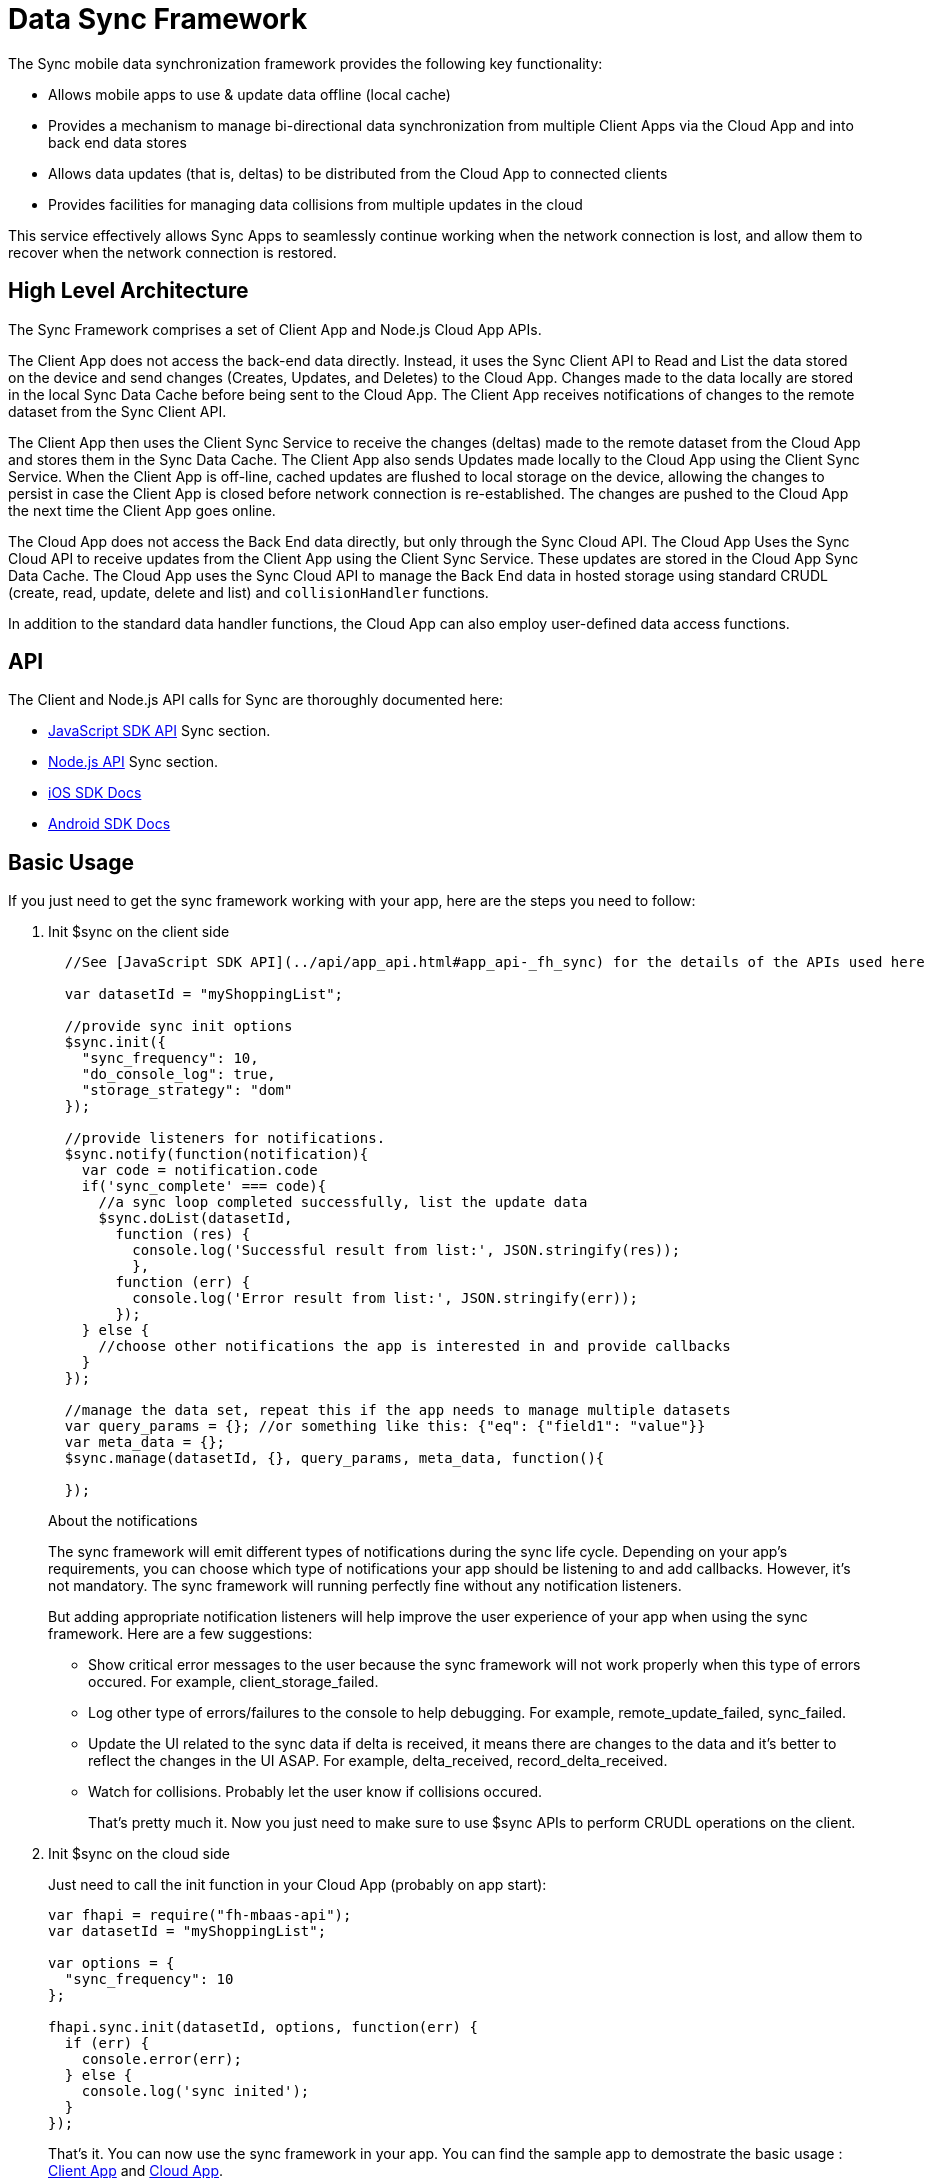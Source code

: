 [[data-sync-framework]]
= Data Sync Framework

The Sync mobile data synchronization framework provides the following key functionality:

* Allows mobile apps to use & update data offline (local cache)
* Provides a mechanism to manage bi-directional data synchronization from multiple Client Apps via the Cloud App and into back end data stores
* Allows data updates (that is, deltas) to be distributed from the Cloud App to connected clients
* Provides facilities for managing data collisions from multiple updates in the cloud

This service effectively allows Sync Apps to seamlessly continue working when the network connection is lost, and allow them to recover when the network connection is restored.

[[high-level-architecture]]
== High Level Architecture

The Sync Framework comprises a set of Client App and Node.js Cloud App APIs.

The  Client App does not access the back-end data directly.
Instead, it uses the Sync Client API to Read and List the data stored on the device and send changes (Creates, Updates, and Deletes) to the Cloud App.
Changes made to the data locally are stored in the local Sync Data Cache before being sent to the Cloud App.
The Client App receives notifications of changes to the remote dataset from the Sync Client API.

The Client App then uses the Client Sync Service to receive the changes (deltas) made to the remote dataset from the Cloud App and stores them in the Sync Data Cache. The Client App also sends Updates made locally to the Cloud App using the Client Sync Service.
When the Client App is off-line, cached updates are flushed to local storage on the device, allowing the changes to persist in case the Client App is closed before network connection is re-established.
The changes are pushed to the Cloud App the next time the Client App goes online.

The Cloud App does not access the Back End data directly, but only through the Sync Cloud API.
The Cloud App Uses the Sync Cloud API to receive updates from the Client App using the Client Sync Service.
These updates are stored in the Cloud App Sync Data Cache.
The Cloud App uses the Sync Cloud API to manage the Back End data in hosted storage using standard CRUDL (create, read, update, delete and list) and `collisionHandler` functions.

In addition to the standard data handler functions, the Cloud App can also employ user-defined data access functions.

[[api]]
== API

The Client and Node.js API calls for Sync are thoroughly documented here:

* link:{ClientAPI}#fh-sync[JavaScript SDK API] Sync section.
* link:{CloudAPI}#fh-sync[Node.js API] Sync section.
* http://feedhenry.github.io/fh-ios-sdk/FH/docset/Contents/Resources/Documents/index.html[iOS SDK Docs^]
* http://www.javadoc.io/doc/com.feedhenry/fh-android-sdk/3.2.0[Android SDK Docs^]

[[basic-usage]]
== Basic Usage

If you just need to get the sync framework working with your app, here are the steps you need to follow:

. Init $sync on the client side
+
[source,javascript]
----
  //See [JavaScript SDK API](../api/app_api.html#app_api-_fh_sync) for the details of the APIs used here

  var datasetId = "myShoppingList";

  //provide sync init options
  $sync.init({
    "sync_frequency": 10,
    "do_console_log": true,
    "storage_strategy": "dom"
  });

  //provide listeners for notifications.
  $sync.notify(function(notification){
    var code = notification.code
    if('sync_complete' === code){
      //a sync loop completed successfully, list the update data
      $sync.doList(datasetId,
        function (res) {
          console.log('Successful result from list:', JSON.stringify(res));
          },
        function (err) {
          console.log('Error result from list:', JSON.stringify(err));
        });
    } else {
      //choose other notifications the app is interested in and provide callbacks
    }
  });

  //manage the data set, repeat this if the app needs to manage multiple datasets
  var query_params = {}; //or something like this: {"eq": {"field1": "value"}}
  var meta_data = {};
  $sync.manage(datasetId, {}, query_params, meta_data, function(){

  });
----
+
.About the notifications
The sync framework will emit different types of notifications during the sync life cycle. Depending on your app's requirements, you can choose which type of notifications your app should be listening to and add callbacks. However, it's not mandatory. The sync framework will running perfectly fine without any notification listeners.
+
But adding appropriate notification listeners will help improve the user experience of your app when using the sync framework. Here are a few suggestions:

* Show critical error messages to the user because the sync framework will not work properly when this type of errors occured. For example, client_storage_failed.
* Log other type of errors/failures to the console to help debugging. For example, remote_update_failed, sync_failed.
* Update the UI related to the sync data if delta is received, it means there are changes to the data and it's better to reflect the changes in the UI ASAP. For example, delta_received, record_delta_received.
* Watch for collisions. Probably let the user know if collisions occured.
+
That's pretty much it. Now you just need to make sure to use $sync APIs to perform CRUDL operations on the client.

. Init $sync on the cloud side
+
Just need to call the init function in your Cloud App (probably on app start):
+
[source,javascript]
----
var fhapi = require("fh-mbaas-api");
var datasetId = "myShoppingList";

var options = {
  "sync_frequency": 10
};

fhapi.sync.init(datasetId, options, function(err) {
  if (err) {
    console.error(err);
  } else {
    console.log('sync inited');
  }
});
----
+
That's it. You can now use the sync framework in your app. You can find the sample app to demostrate the basic usage : https://github.com/feedhenry-templates/sync-app[Client App^] and https://github.com/feedhenry-templates/sync-cloud[Cloud App^].
+
However, if the default data access implementations don't meet your app's requirements, you can provide override functions.

[[advanced-usage]]
== Advanced Usage

The Sync Framework provides hooks to allow the App Developer to define how and where the source data for a dataset comes from. Often times the source data will be from an external database (MySql, Oracle, MongoDB etc), but this is not a requirement. The source data for a dataset could be anything - csv files, FTP meta data, or even data pulled from multiple database tables. The only requirement that the Sync Framework imposes is that each record in the source data have a unique Id & that the data is provided to the Sync Framework as a JSON Object.

In order to synchronize with the back end data source, the App developer can implement code for this synchronization.

For example, when listing data from back end, instead of loading data from database, I want to return hard coded data. Here are the steps:

. Init $sync on the client side
+
This is the same as Step 1 in basic usage

. Init $sync on the cloud side and provide overrides
+
[source,javascript]
----
var fhapi = require("fh-mbaas-api");
var datasetId = "myShoppingList";

var options = {
  "sync_frequency": 10
};

//provide hard coded data list
var datalistHandler = function(dataset_id, query_params, cb, meta_data){
  var data = {
    '00001': {
      'item': 'item1'
    },
    '00002': {
      'item': 'item2'
    },
    '00003': {
      'item': 'item3'
    }
  }
  return cb(null, data);
}

fhapi.sync.init(datasetId, options, function(err) {
  if (err) {
    console.error(err);
  } else {
    $sync.handleList(datasetId, datalistHandler);
  }
});
----
+
Check the link:{CloudAPI}#fh-sync[Node.js API] Sync section for details on how to provide more overrides.

[[further-reading]]
== Further Reading

If you are interested, here is more information to help you understand the sync framework.

[[datasets]]
=== Datasets

At it's most basic, a dataset is a JSON Object which represents data to be synchronized between the App Client and App Cloud. The structure of a Dataset is as follows:

[source,javascript]
----
{
  record_uid_1 : {<JSON Object of data>},
  record_uid_2 : {<JSON Object of data>},
  record_uid_3 : {<JSON Object of data>},
  ...
}
----

Each record in a dataset MUST have a unique identifier (UID). This UID is used as the key for the record in the dataset.

The Sync Framework can manage multiple datasets - each of which can be configured independently.

Each Dataset has a unique name which must be used when communicating with the Sync APIs (both in the App Client and App Cloud).

[[collisions]]
=== Collisions

A collision occurs when an App Client attempts to send an update to a record, but the App Client's version of the record is out of date. The most likely scenario where this will happen is when an App Client is off line and performs an update to a local version of a record.

The following handlers can be used to deal with collisions:

* `handleCollision()` - Called by the Sync Framework when a collision occurs. The default implementation will save the data records to a collection named "<dataset_id>_collision".
* `listCollision()` - Should return a list of data collisions which have occurred. The default implementation will list all the collision records from the collection name "<dataset_id>_collision".
* `removeCollision()` - Should remove a collision record from the list of collisions. The default implementation will delete the collision records based on hash values from the collection named "<dataset_id>_collision".

The App developer can provide the handler function overrides for dealing with data collisions. Some possible options include:

* Store the collision record for manual resolution by a data administrator at a later date.
* Discard the update which caused the collision. To achieve this, the `handleCollision()` function would simply not do anything with the collision record passed to it. WARNING - this may result in data loss as the update which caused the collision would be discarded by the App Cloud.
* Apply the update which caused the collision. To achieve this, the `handleCollision()` function would need to call the `handleCreate()` function defined for the dataset.
+
WARNING: This may result in data loss as the update which caused the collision would be based on a stale version of the data and so may cause some fields to revert to old values.

The native sync clients are using similar interfaces. You can check the API and example codes in our https://github.com/feedhenry/fh-ios-sdk[iOS Github  ^] and https://github.com/feedhenry/fh-android-sdk[Android Github repo^].

